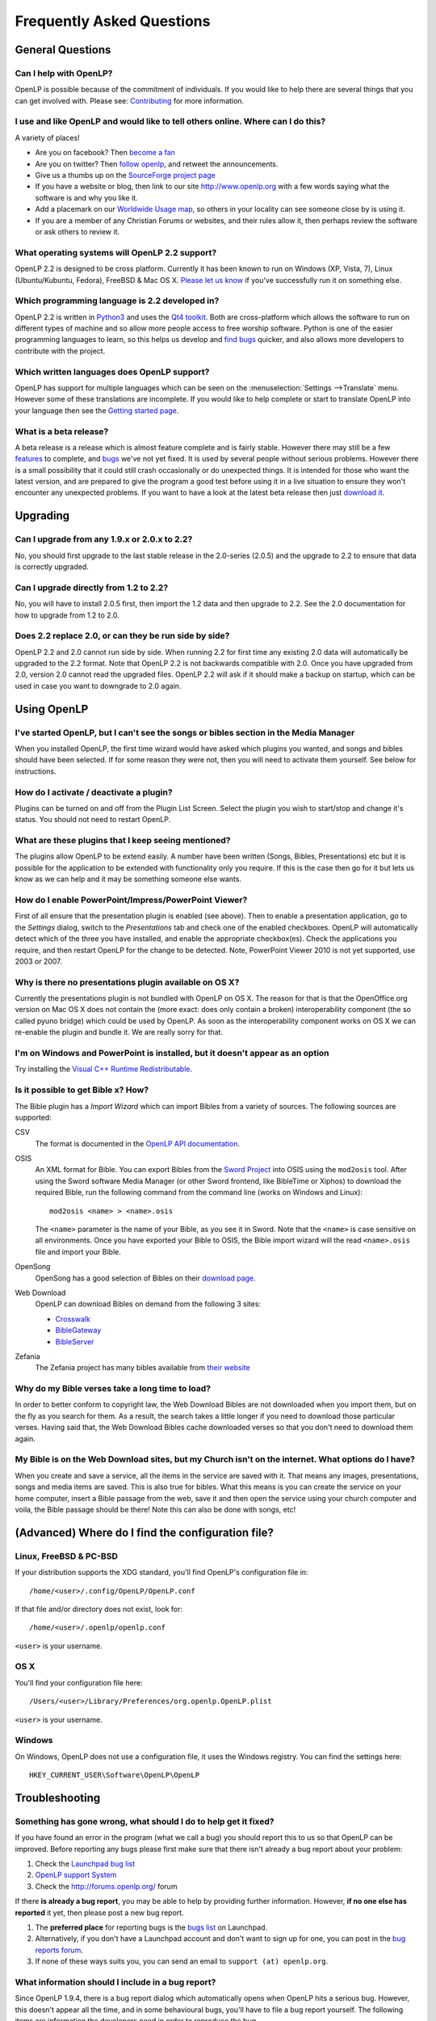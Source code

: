 ==========================
Frequently Asked Questions
==========================

General Questions
=================

Can I help with OpenLP?
-----------------------

OpenLP is possible because of the commitment of individuals. If you would like 
to help there are several things that you can get involved with. Please see: 
`Contributing <http://openlp.org/en/documentation/introduction/contributing.html>`_ 
for more information.

I use and like OpenLP and would like to tell others online. Where can I do this?
--------------------------------------------------------------------------------

A variety of places!

* Are you on facebook? Then `become a fan <http://www.facebook.com/openlp>`_
* Are you on twitter? Then `follow openlp <http://twitter.com/openlp>`_, and
  retweet the announcements.
* Give us a thumbs up on the
  `SourceForge project page <http://www.sourceforge.net/projects/openlp>`_ 
* If you have a website or blog, then link to our site http://www.openlp.org
  with a few words saying what the software is and why you like it.
* Add a placemark on our `Worldwide Usage map <http://maps.google.com/maps/ms?ie=UTF8&source=embed&msa=0&msid=113314234297482809599.00047e88b1985e07ad495&ll=13.923404,0&spn=155.179835,316.054688&z=2>`_,
  so others in your locality can see someone close by is using it.
* If you are a member of any Christian Forums or websites, and their rules allow
  it, then perhaps review the software or ask others to review it.

What operating systems will OpenLP 2.2 support?
-----------------------------------------------

OpenLP 2.2 is designed to be cross platform. Currently it has been known to run 
on Windows (XP, Vista, 7), Linux (Ubuntu/Kubuntu, Fedora), FreeBSD & Mac OS X. 
`Please let us know <http://wiki.openlp.org/Help:Contents>`_ if you've 
successfully run it on something else.

Which programming language is 2.2 developed in?
-----------------------------------------------

OpenLP 2.2 is written in `Python3 <http://www.python.org>`_ and uses the 
`Qt4 toolkit <http://qt.nokia.com>`_. Both are cross-platform which allows the 
software to run on different types of machine and so allow more people access to 
free worship software. Python is one of the easier programming languages to 
learn, so this helps us develop and `find bugs <http://wiki.openlp.org/Bug#Something_has_gone_wrong.2C_what_should_I_do_to_help_get_it_fixed.3F>`_ 
quicker, and also allows more developers to contribute with the project.

Which written languages does OpenLP support?
--------------------------------------------
                            
OpenLP has support for multiple languages which can be seen on the 
:menuselection:`Settings -->Translate` menu. However some of these translations 
are incomplete. If you would like to help complete or start to translate OpenLP 
into your language then see the `Getting started page <http://wiki.openlp.org/Translation:Getting_Started>`_. 

What is a beta release?
-----------------------

A beta release is a release which is almost feature complete and is fairly 
stable. However there may still be a few `features <http://wiki.openlp.org/Version_2_Features>`_ 
to complete, and `bugs <https://bugs.launchpad.net/openlp>`_ we've not yet fixed. 
It is used by several people without serious problems. However there is a small 
possibility that it could still crash occasionally or do unexpected things. It 
is intended for those who want the latest version, and are prepared to give the 
program a good test before using it in a live situation to ensure they won't 
encounter any unexpected problems. If you want to have a look at the latest beta 
release then just `download it <http://openlp.org/en/download.html>`_.

Upgrading
=========

Can I upgrade from any 1.9.x or 2.0.x to 2.2?
---------------------------------------------

No, you should first upgrade to the last stable release in the 2.0-series
(2.0.5) and the upgrade to 2.2 to ensure that data is correctly upgraded.

Can I upgrade directly from 1.2 to 2.2?
---------------------------------------

No, you will have to install 2.0.5 first, then import the 1.2 data and then
upgrade to 2.2. See the 2.0 documentation for how to upgrade from 1.2 to
2.0.

Does 2.2 replace 2.0, or can they be run side by side?
------------------------------------------------------

OpenLP 2.2 and 2.0 cannot run side by side. When running 2.2 for first time
any existing 2.0 data will automatically be upgraded to the 2.2 format.
Note that OpenLP 2.2 is not backwards compatible with 2.0. Once you have
upgraded from 2.0, version 2.0 cannot read the upgraded files. OpenLP 2.2 will
ask if it should make a backup on startup, which can be used in case you want
to downgrade to 2.0 again.

Using OpenLP
============

I've started OpenLP, but I can't see the songs or bibles section in the Media Manager
-------------------------------------------------------------------------------------

When you installed OpenLP, the first time wizard would have asked which plugins 
you wanted, and songs and bibles should have been selected. If for some reason 
they were not, then you will need to activate them yourself. See below
for instructions.

How do I activate / deactivate a plugin?
----------------------------------------

Plugins can be turned on and off from the Plugin List Screen. Select the plugin 
you wish to start/stop and change it's status. You should not need to restart 
OpenLP.

What are these plugins that I keep seeing mentioned?
----------------------------------------------------

The plugins allow OpenLP to be extend easily.  A number have been written 
(Songs, Bibles, Presentations) etc but it is possible for the application to be 
extended with functionality only you require.  If this is the case then go for 
it but lets us know as we can help and it may be something someone else wants.

How do I enable PowerPoint/Impress/PowerPoint Viewer?
-----------------------------------------------------

First of all ensure that the presentation plugin is enabled (see above).
Then to enable a presentation application, go to the `Settings` dialog, switch 
to the `Presentations` tab and check one of the enabled checkboxes. OpenLP will 
automatically detect which of the three you have installed, and enable the 
appropriate checkbox(es). Check the applications you require, and then restart 
OpenLP for the change to be detected. 
Note, PowerPoint Viewer 2010 is not yet supported, use 2003 or 2007.

Why is there no presentations plugin available on OS X?
-------------------------------------------------------

Currently the presentations plugin is not bundled with OpenLP on OS X. The 
reason for that is that the OpenOffice.org version on Mac OS X does not contain 
the (more exact: does only contain a broken) interoperability component (the so 
called pyuno bridge) which could be used by OpenLP. As soon as the 
interoperability component works on OS X we can re-enable the plugin and bundle 
it. We are really sorry for that.

I'm on Windows and PowerPoint is installed, but it doesn't appear as an option
------------------------------------------------------------------------------

Try installing the `Visual C++ Runtime Redistributable <http://www.microsoft.com/downloads/details.aspx?FamilyID=9b2da534-3e03-4391-8a4d-074b9f2bc1bf&displaylang=en>`_.

Is it possible to get Bible x? How?
-----------------------------------

The Bible plugin has a `Import Wizard` which can import Bibles 
from a variety of sources. The following sources are supported:

CSV
    The format is documented in the `OpenLP API documentation <http://docs.openlp.org/plugins/bibles.html#module-openlp.plugins.bibles.lib.csvbible>`_.

OSIS
    An XML format for Bible. You can export Bibles from the `Sword Project <http://www.crosswire.org/sword/software/>`_
    into OSIS using the ``mod2osis`` tool. After using the Sword software Media
    Manager (or other Sword frontend, like BibleTime or Xiphos) to download the
    required Bible, run the following command from the command line (works on
    Windows and Linux)::

        mod2osis <name> > <name>.osis

    The ``<name>`` parameter is the name of your Bible, as you see it in Sword.
    Note that the ``<name>`` is case sensitive on all environments. Once you
    have exported your Bible to OSIS, the Bible import wizard will the read
    ``<name>.osis`` file and import your Bible.

OpenSong
    OpenSong has a good selection of Bibles on their
    `download page <http://www.opensong.org/d/downloads#bible_translations>`_.

Web Download
    OpenLP can download Bibles on demand from the following 3 sites:

    * `Crosswalk <http://biblestudy.crosswalk.com/bibles/>`_
    * `BibleGateway <http://www.biblegateway.com/versions/>`_
    * `BibleServer <http://www.bibleserver.com>`_

Zefania
   The Zefania project has many bibles available from `their website <http://sourceforge.net/projects/zefania-sharp/files/Bibles/>`_

Why do my Bible verses take a long time to load?
------------------------------------------------

In order to better conform to copyright law, the Web Download Bibles are not 
downloaded when you import them, but on the fly as you search for them. As a 
result, the search takes a little longer if you need to download those 
particular verses. Having said that, the Web Download Bibles cache downloaded 
verses so that you don't need to download them again.

My Bible is on the Web Download sites, but my Church isn't on the internet. What options do I have?
---------------------------------------------------------------------------------------------------

When you create and save a service, all the items in the service are saved with 
it. That means any images, presentations, songs and media items are saved. This 
is also true for bibles. What this means is you can create the service on your 
home computer, insert a Bible passage from the web, save it and then open the 
service using your church computer and voila, the Bible passage should be there! 
Note this can also be done with songs, etc!

(Advanced) Where do I find the configuration file?
==================================================

Linux, FreeBSD & PC-BSD
-----------------------

If your distribution supports the XDG standard, you'll find OpenLP's 
configuration file in::

    /home/<user>/.config/OpenLP/OpenLP.conf

If that file and/or directory does not exist, look for::

    /home/<user>/.openlp/openlp.conf

``<user>`` is your username.

OS X
----

You'll find your configuration file here::

    /Users/<user>/Library/Preferences/org.openlp.OpenLP.plist

``<user>`` is your username.

Windows
-------

On Windows, OpenLP does not use a configuration file, it uses the Windows 
registry. You can find the settings here::

    HKEY_CURRENT_USER\Software\OpenLP\OpenLP

Troubleshooting
===============

Something has gone wrong, what should I do to help get it fixed?
----------------------------------------------------------------

If you have found an error in the program (what we call a bug) you should report 
this to us so that OpenLP can be improved. Before reporting any bugs please 
first make sure that there isn't already a bug report about your problem:

#. Check the `Launchpad bug list <https://bugs.launchpad.net/openlp>`_
#. `OpenLP support System <http://support.openlp.org/>`_
#. Check the `<http://forums.openlp.org/>`_ forum

If there **is already a bug report**, you may be able to help by providing 
further information. However, **if no one else has reported** it yet, then 
please post a new bug report.

#. The **preferred place** for reporting bugs is the
   `bugs list <https://bugs.launchpad.net/openlp>`_ on Launchpad.
#. Alternatively, if you don't have a Launchpad account and don't want to sign
   up for one, you can post in the
   `bug reports forum <http://support.openlp.org/>`_.
#. If none of these ways suits you, you can send an email to
   ``support (at) openlp.org``.

What information should I include in a bug report?
--------------------------------------------------

Since OpenLP 1.9.4, there is a bug report dialog which automatically opens when
OpenLP hits a serious bug. However, this doesn't appear all the time, and in
some behavioural bugs, you'll have to file a bug report yourself. The following
items are information the developers need in order to reproduce the bug.

Operating System
    Include information such as the version of your operating system, the
    distribution (e.g. Ubuntu, Fedora, etc.) if you're using Linux, or the
    edition (e.g. Home, Basic, Business, etc.) if you're using Windows.

Version of OpenLP
    You can find out the version of OpenLP by going to :menuselection:`Help --> About`

Steps to Reproduce
    The exact steps the developers need to follow in order to reproduce the bug.

Version of MS Office or OpenOffice
    If you're using the song imports or the presentation plugin, you'll need to
    supply the version of Office, OpenOffice.org or LibreOffice.

Bible Translation and Source
    If the bug occurred while you were working with Bibles, specify the
    translation of the Bible, and the source format if you imported it yourself.

**Any** Other Information
    Often bugs are caused by something that might not seem to be directly
    related to the bug itself. If you have any other information with regards to
    actions you performed or other activities when the bug occurred, it would be
    welcomed by the developers.

The more information you give us, the better we can help you.

I've been asked to email a debug log, where do I find this?
-----------------------------------------------------------

We may need a debug log to help pin-point the issue. A new log file is created 
each time you start OpenLP so copy the file before you run the software a second 
time. On Windows a Debug option is available in the start menu. On other systems, 
you will need to run OpenLP from the command line, with the following 
option: ```-l debug```. Please note, that is a lowercase **L**.

If you haven't been given a specific email address to send it to, then please do 
not paste the log contents straight into a forum post. Instead, open the log 
file in a text editor (such as notepad on Windows) and copy and paste the 
contents into somewhere like `pastebin.com <http://pastebin.com>`_. Then give us 
the link to the page that is created.

Windows
^^^^^^^

Find the OpenLP 2.2 folder in your Start menu. Choose the "OpenLP (Debug)" option.

OpenLP will start up. Go to the :menuselection:`Tools --> Open Data Folder` menu 
option, and an Explorer window will appear containing folders such as alerts, 
bibles, custom etc. Keep this Explorer window open.

Now repeat the steps you need to take in OpenLP to reproduce the problem you had, 
and then close down OpenLP. 

In the Explorer window you left open, navigate up one level into the openlp 
folder. You will see the ``openlp.log`` file. This is the file to e-mail.

Linux/FreeBSD
^^^^^^^^^^^^^

If you installed OpenLP from a package::

    @:~$ openlp -l debug

Alternately, if you're running OpenLP from source::

    @:~$ ./openlp.pyw -l debug

If your Linux distribution supports the XDG standard, you'll find the log in::

    ~/.cache/openlp/openlp.log

Otherwise, you'll find the log file in::

    ~/.openlp/openlp.log

Mac OS X
^^^^^^^^

Open Terminal.app and navigate to where you installed OpenLP, usually 
``/Applications``::

    @:~$ cd /Applications

Then go into the OpenLP.app directory, down to the OpenLP executable::

    @:~$ cd OpenLP.app/Contents/MacOS

And then run OpenLP in debug mode::

    @:~$ ./openlp -l debug

Once you've done that, you need to get the log file. In your home directory, 
open the Library directory, and the Application Support directory within that. 
Then open the openlp directory, and you should find the openlp.log file in that 
directory::

    /Users/<username>/Library/Application Support/openlp/openlp.log

``<username>`` is your username.

The command line shows many error messages
------------------------------------------

When running OpenLP from the command line, you might get something like this::

    WARNING: bool Phonon::FactoryPrivate::createBackend() phonon backend plugin could not be loaded 
    WARNING: bool Phonon::FactoryPrivate::createBackend() phonon backend plugin could not be loaded 
    WARNING: Phonon::createPath: Cannot connect  Phonon::MediaObject ( no objectName ) to  VideoDisplay ( no objectName ). 
    WARNING: Phonon::createPath: Cannot connect  Phonon::MediaObject ( no objectName ) to  Phonon::AudioOutput ( no objectName ). 
    WARNING: bool Phonon::FactoryPrivate::createBackend() phonon backend plugin could not be loaded

These error messages indicate that you need to install an appropriate backend 
for Phonon.

Linux/FreeBSD
^^^^^^^^^^^^^

If you're using Gnome, you need to install the GStreamer backend for Phonon. On 
Ubuntu you would install the ```phonon-backend-gstreamer``` package::

    @:~$ sudo aptitude install phonon-backend-gstreamer

If you're using KDE, you need to install the Xine backend for Phonon. On Kubuntu 
you would install the ```phonon-backend-xine``` package::

    @:~$ sudo aptitude install phonon-backend-xine

If you know which audiovisual system you're using, then install the appropriate 
backend.

phonon-backend-vlc may also be worth trying on some systems.

Windows & Mac OS X
^^^^^^^^^^^^^^^^^^

Phonon should already be set up properly. If you're still having issues, let the 
developers know.

There are no menu icons in OpenLP
---------------------------------

This may affect (only) Linux users with XFCE or Gnome. To solve the problem,
follow the instructions on `this bug report <https://bugs.launchpad.net/ubuntu/+source/qt4-x11/+bug/501468/comments/3>`_.


MP3's and other audio formats don't work
----------------------------------------

This is a known issue on some systems, including some XP machines, and we have 
no solution at the moment.

Videos can be slow or pixelated. Background Videos are very slow
----------------------------------------------------------------

If you are just playing videos from the Media plugin, try selecting the 
:guilabel:`Use Phonon for Video playback` option in the Media configuration,
accessible by going to :menuselection:`Settings --> Configure OpenLP --> Media`.
As for text over video, we have no solution for speeding this up. Reducing the
monitor resolution and avoiding shadows and outline text will help. We are
hoping a future release of the toolkit we are using (QtWebKit) will help improve
this, but there is no timeframe at present.

Features
========

Why hasn't popular feature request X been implemented?
------------------------------------------------------

There are only a handful of developers working in their spare time. If 
we were to try and include everything we wanted to implement, then 2.2 would not 
likely ever get released.

I have a great idea for a new feature, where should I suggest it?
-----------------------------------------------------------------

First of all check it isn't on the `Feature Requests <http://wiki.openlp.org/Feature_Requests>`_ 
page. If it is, then you need to say no more, it's already been suggested! If it 
isn't on the list, then head to the `forum <http://forums.openlp.org>`_ 
and post the idea there.
